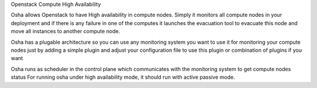 Openstack Compute High Availability

Osha allows Openstack to have High availability in compute nodes. Simply it monitors all compute nodes in your deployment
and if there is any failure in one of the computes it launches the evacuation tool to evacuate this node and move all
instances to another compute node.

Osha has a plugable architecture so you can use any monitoring system you want to use it for monitoring your compute nodes
just by adding a simple plugin and adjust your configuration file to use this plugin or combination of plugins if you want

Osha runs as scheduler in the control plane which communicates with the monitoring system to get compute nodes status
For running osha under high availability mode, it should run with active passive mode.


